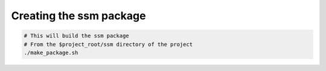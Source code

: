 Creating the ssm package
========================

.. code:: bash

    # This will build the ssm package
    # From the $project_root/ssm directory of the project
    ./make_package.sh
